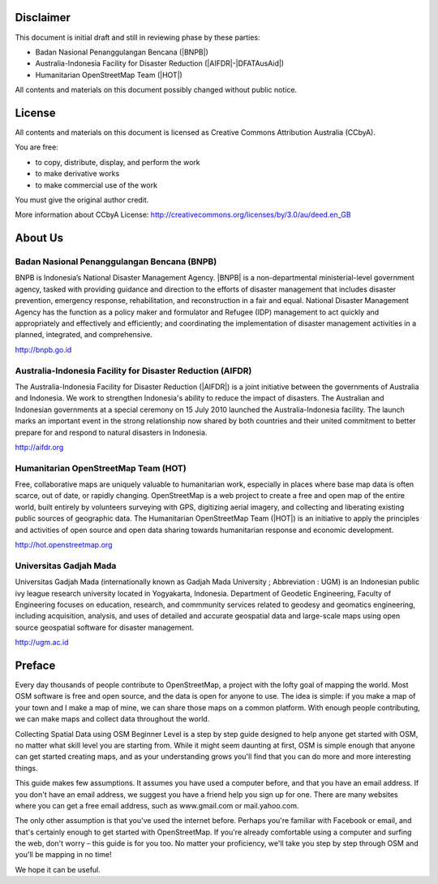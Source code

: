 .. image:: /static/training/beginner/osm/image1.*

Disclaimer
**********

This document is initial draft and still in reviewing phase by these parties:

• Badan Nasional Penanggulangan Bencana (|BNPB|)
• Australia-Indonesia Facility for Disaster Reduction (|AIFDR|-|DFATAusAid|)
• Humanitarian OpenStreetMap Team (|HOT|)

All contents and materials on this document possibly changed without public
notice.

License
*******

.. image:: /static/training/beginner/osm/image2.*

All contents and materials on this document is licensed as Creative Commons
Attribution Australia (CCbyA).

You are free:

- to copy, distribute, display, and perform the work
- to make derivative works
- to make commercial use of the work

You must give the original author credit.

More information about CCbyA License:
http://creativecommons.org/licenses/by/3.0/au/deed.en_GB

About Us
********
Badan Nasional Penanggulangan Bencana (BNPB)
============================================

.. image:: /static/training/beginner/osm/image3.*

BNPB is Indonesia’s National Disaster Management Agency. |BNPB| is a
non-departmental ministerial-level government agency, tasked with providing
guidance and direction to the efforts of disaster management that includes
disaster prevention, emergency response, rehabilitation,
and reconstruction in a fair and equal. National Disaster Management Agency
has the function as a policy maker and formulator and Refugee (IDP)
management to act quickly and appropriately and effectively and efficiently;
and coordinating the implementation of disaster management activities in a
planned, integrated, and comprehensive.

http://bnpb.go.id

Australia-Indonesia Facility for Disaster Reduction (AIFDR)
===========================================================

.. image:: /static/training/beginner/osm/image4.*

The Australia-Indonesia Facility for Disaster Reduction (|AIFDR|) is a joint
initiative between the governments of Australia and Indonesia. We work to
strengthen Indonesia's ability to reduce the impact of disasters. The
Australian and Indonesian governments at a special ceremony on 15 July 2010
launched the Australia-Indonesia facility. The launch marks an important
event in the strong relationship now shared by both countries and their
united commitment to better prepare for and respond to natural disasters in
Indonesia.

http://aifdr.org

Humanitarian OpenStreetMap Team (HOT)
=====================================

.. image:: /static/training/beginner/osm/image5.*

Free, collaborative maps are uniquely valuable to humanitarian work,
especially in places where base map data is often scarce, out of date,
or rapidly changing. OpenStreetMap is a web project to create a free and
open map of the entire world, built entirely by volunteers surveying with
GPS, digitizing aerial imagery, and collecting and liberating existing
public sources of geographic data. The Humanitarian OpenStreetMap Team (|HOT|)
is an initiative to apply the principles and activities of open source and
open data sharing towards humanitarian response and economic development.

http://hot.openstreetmap.org

Universitas Gadjah Mada
=======================

.. image:: /static/training/beginner/osm/ugm.*

Universitas Gadjah Mada (internationally known as Gadjah Mada University ;
Abbreviation : UGM) is an Indonesian public ivy league research university
located in Yogyakarta, Indonesia. Department of Geodetic Engineering, Faculty of
Engineering focuses on education, research, and commmunity services related to
geodesy and geomatics engineering, including acquisition, analysis, and uses of
detailed and accurate geospatial data and large-scale maps using open source
geospatial software for disaster management.

http://ugm.ac.id

Preface
*******
Every day thousands of people contribute to OpenStreetMap,
a project with the lofty goal of mapping the world. Most OSM software is
free and open source, and the data is open for anyone to use. The idea is
simple: if you make a map of your town and I make a map of mine,
we can share those maps on a common platform. With enough people
contributing, we can make maps and collect data throughout the world.

Collecting Spatial Data using OSM Beginner Level is a step by step guide
designed to help anyone get started with OSM, no matter what skill level you
are starting from. While it might seem daunting at first,
OSM is simple enough that anyone can get started creating maps,
and as your understanding grows you'll find that you can do more and more
interesting things.

This guide makes few assumptions. It assumes you have used a computer
before, and that you have an email address. If you don't have an email
address, we suggest you have a friend help you sign up for one. There are
many websites where you can get a free email address, such as www.gmail.com
or mail.yahoo.com.

The only other assumption is that you've used the internet before. Perhaps
you're familiar with Facebook or email, and that's certainly enough to get
started with OpenStreetMap. If you're already comfortable using a computer
and surfing the web, don't worry – this guide is for you too. No matter your
proficiency, we'll take you step by step through OSM and you'll be mapping
in no time!

We hope it can be useful.
